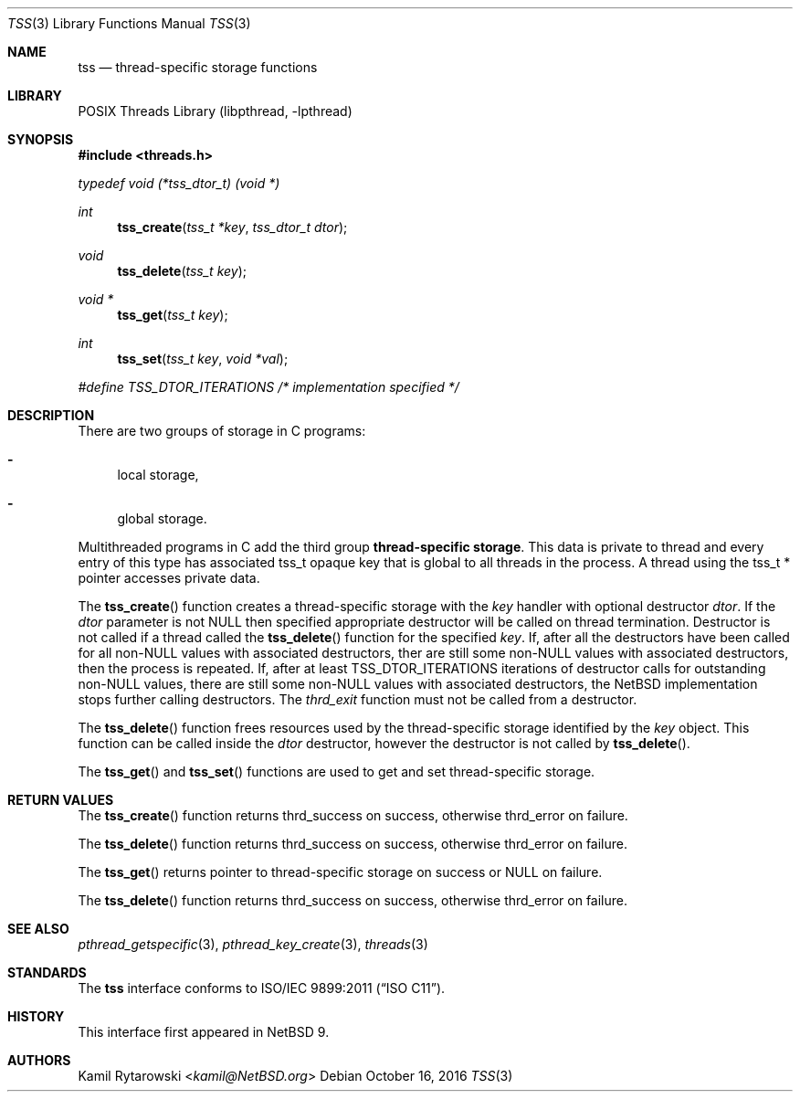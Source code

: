 .\"	$NetBSD$
.\"
.\" Copyright (c) 2016 The NetBSD Foundation, Inc.
.\" All rights reserved.
.\"
.\" This code is derived from software contributed to The NetBSD Foundation
.\" by Kamil Rytarowski.
.\"
.\" Redistribution and use in source and binary forms, with or without
.\" modification, are permitted provided that the following conditions
.\" are met:
.\" 1. Redistributions of source code must retain the above copyright
.\"    notice, this list of conditions and the following disclaimer.
.\" 2. Redistributions in binary form must reproduce the above copyright
.\"    notice, this list of conditions and the following disclaimer in the
.\"    documentation and/or other materials provided with the distribution.
.\"
.\" THIS SOFTWARE IS PROVIDED BY THE NETBSD FOUNDATION, INC. AND CONTRIBUTORS
.\" ``AS IS'' AND ANY EXPRESS OR IMPLIED WARRANTIES, INCLUDING, BUT NOT LIMITED
.\" TO, THE IMPLIED WARRANTIES OF MERCHANTABILITY AND FITNESS FOR A PARTICULAR
.\" PURPOSE ARE DISCLAIMED.  IN NO EVENT SHALL THE FOUNDATION OR CONTRIBUTORS
.\" BE LIABLE FOR ANY DIRECT, INDIRECT, INCIDENTAL, SPECIAL, EXEMPLARY, OR
.\" CONSEQUENTIAL DAMAGES (INCLUDING, BUT NOT LIMITED TO, PROCUREMENT OF
.\" SUBSTITUTE GOODS OR SERVICES; LOSS OF USE, DATA, OR PROFITS; OR BUSINESS
.\" INTERRUPTION) HOWEVER CAUSED AND ON ANY THEORY OF LIABILITY, WHETHER IN
.\" CONTRACT, STRICT LIABILITY, OR TORT (INCLUDING NEGLIGENCE OR OTHERWISE)
.\" ARISING IN ANY WAY OUT OF THE USE OF THIS SOFTWARE, EVEN IF ADVISED OF THE
.\" POSSIBILITY OF SUCH DAMAGE.
.\"
.Dd October 16, 2016
.Dt TSS 3
.Os
.Sh NAME
.Nm tss
.Nd thread-specific storage functions
.Sh LIBRARY
.Lb libpthread
.Sh SYNOPSIS
.In threads.h
.Vt "typedef" "void" "(*tss_dtor_t)" "(void *)"
.Ft int
.Fn tss_create "tss_t *key" "tss_dtor_t dtor"
.Ft void
.Fn tss_delete "tss_t key"
.Ft void *
.Fn tss_get "tss_t key"
.Ft int
.Fn tss_set "tss_t key" "void *val"
.Vt #define TSS_DTOR_ITERATIONS /* implementation specified */
.Sh DESCRIPTION
There are two groups of storage in C programs:
.Bl -dash
.It
local storage,
.It
global storage.
.El
.Pp
Multithreaded programs in C add the third group
.Sy thread-specific storage .
This data is private to thread and every entry of this type has associated
.Dv tss_t
opaque key that is global to all threads in the process.
A thread using the
.Dv tss_t *
pointer accesses private data.
.Pp
The
.Fn tss_create
function creates a thread-specific storage with the
.Fa key
handler with optional destructor
.Fa dtor .
If the
.Fa dtor
parameter is not
.Dv NULL
then specified appropriate destructor will be called on thread termination.
Destructor is not called if a thread called the
.Fn tss_delete
function for the specified
.Fa key .
If,
after all the destructors have been called for all
.Dv non-NULL
values with associated destructors,
ther are still some
.Dv non-NULL values with
associated destructors,
then the process is repeated.
If,
after at least
.Dv TSS_DTOR_ITERATIONS
iterations of destructor calls for outstanding
.Dv non-NULL
values,
there are still some
.Dv non-NULL
values with associated destructors,
the
.Nx
implementation stops further calling destructors.
The
.Xr thrd_exit
function must not be called from a destructor.
.Pp
The
.Fn tss_delete
function frees resources used by the thread-specific storage identified by the
.Fa key
object.
This function can be called inside the
.Fa dtor
destructor,
however the destructor is not called by
.Fn tss_delete .
.Pp
The
.Fn tss_get
and
.Fn tss_set
functions are used to get and set thread-specific storage.
.Sh RETURN VALUES
The
.Fn tss_create
function returns
.Dv thrd_success
on success, otherwise
.Dv thrd_error
on failure.
.Pp
The
.Fn tss_delete
function returns
.Dv thrd_success
on success, otherwise
.Dv thrd_error
on failure.
.Pp
The
.Fn tss_get
returns pointer to thread-specific storage on success or
.Dv NULL
on failure.
.Pp
The
.Fn tss_delete
function returns
.Dv thrd_success
on success, otherwise
.Dv thrd_error
on failure.
.Sh SEE ALSO
.Xr pthread_getspecific 3 ,
.Xr pthread_key_create 3 ,
.Xr threads 3
.Sh STANDARDS
The
.Nm
interface conforms to
.St -isoC-2011 .
.Sh HISTORY
This interface first appeared in
.Nx 9 .
.Sh AUTHORS
.An Kamil Rytarowski Aq Mt kamil@NetBSD.org
